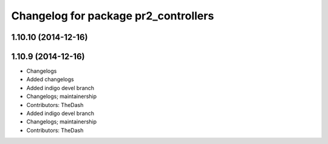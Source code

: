 ^^^^^^^^^^^^^^^^^^^^^^^^^^^^^^^^^^^^^
Changelog for package pr2_controllers
^^^^^^^^^^^^^^^^^^^^^^^^^^^^^^^^^^^^^

1.10.10 (2014-12-16)
--------------------

1.10.9 (2014-12-16)
-------------------
* Changelogs
* Added changelogs
* Added indigo devel branch
* Changelogs; maintainership
* Contributors: TheDash

* Added indigo devel branch
* Changelogs; maintainership
* Contributors: TheDash
